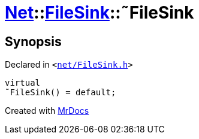 [#Net-FileSink-2destructor]
= xref:Net.adoc[Net]::xref:Net/FileSink.adoc[FileSink]::&tilde;FileSink
:relfileprefix: ../../
:mrdocs:


== Synopsis

Declared in `&lt;https://github.com/PrismLauncher/PrismLauncher/blob/develop/launcher/net/FileSink.h#L45[net&sol;FileSink&period;h]&gt;`

[source,cpp,subs="verbatim,replacements,macros,-callouts"]
----
virtual
&tilde;FileSink() = default;
----



[.small]#Created with https://www.mrdocs.com[MrDocs]#
